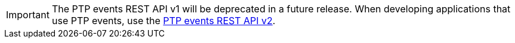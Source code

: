 :_mod-docs-content-type: SNIPPET
[IMPORTANT]
====
The PTP events REST API v1 will be deprecated in a future release.
When developing applications that use PTP events, use the xref:../../networking/ptp/ptp-events-rest-api-reference-v2.adoc#ptp-events-rest-api-reference-v2[PTP events REST API v2].
====
